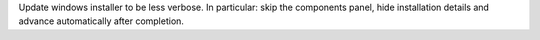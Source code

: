 Update windows installer to be less verbose.
In particular: skip the components panel, hide installation details and advance automatically after completion.
